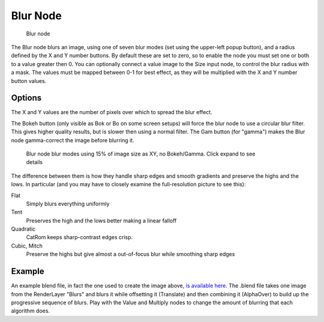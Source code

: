 
..    TODO/Review: {{review|copy=X}} .

*********
Blur Node
*********

.. figure:: /images/Tutorials-NTR-ComBlur.jpg

   Blur node


The Blur node blurs an image, using one of seven blur modes
(set using the upper-left popup button), and a radius defined by the X and Y number buttons.
By default these are set to zero,
so to enable the node you must set one or both to a value greater then 0.
You can optionally connect a value image to the Size input node,
to control the blur radius with a mask.
The values must be mapped between 0-1 for best effect,
as they will be multiplied with the X and Y number button values.


Options
=======

The X and Y values are the number of pixels over which to spread the blur effect.

The Bokeh button (only visible as Bok or Bo on some screen setups)
will force the blur node to use a circular blur filter. This gives higher quality results,
but is slower then using a normal filter. The Gam button (for "gamma")
makes the Blur node gamma-correct the image before blurring it.


.. figure:: /images/Tutorials-NTR-ComBlurIllustration.jpg
   :width: 650px
   :figwidth: 650px

   Blur node blur modes using 15% of image size as XY, no Bokeh/Gamma. Click expand to see details


The difference between them is how they handle sharp edges and smooth gradients and preserve
the highs and the lows.
In particular (and you may have to closely examine the full-resolution picture to see this):

Flat
   Simply blurs everything uniformly
Tent
   Preserves the high and the lows better making a linear falloff
Quadratic
   CatRom keeps sharp-contrast edges crisp.
Cubic, Mitch
   Preserve the highs but give almost a out-of-focus blur while smoothing sharp edges


Example
=======

An example blend file, in fact the one used to create the image above,
`is available here. <http://wiki.blender.org/index.php/Media:Manual-Node-Blur.blend>`__
The .blend file takes one image from the RenderLayer "Blurs" and blurs it while offsetting it (Translate)
and then combining it (AlphaOver) to build up the progressive sequence of blurs.
Play with the Value and Multiply nodes to change the amount of blurring that each algorithm does.